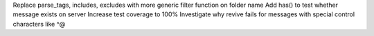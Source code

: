 Replace parse_tags, includes, excludes with more generic filter function on folder name
Add has() to test whether message exists on server
Increase test coverage to 100%
Investigate why revive fails for messages with special control characters like ^@
